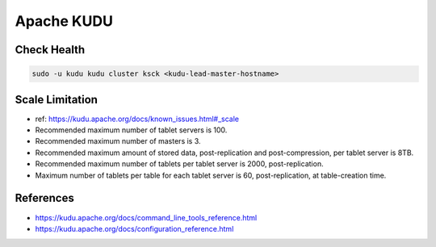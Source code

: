 Apache KUDU
===========

Check Health
------------

.. code-block:: bash

  sudo -u kudu kudu cluster ksck <kudu-lead-master-hostname>

Scale Limitation
----------------

* ref: https://kudu.apache.org/docs/known_issues.html#_scale
* Recommended maximum number of tablet servers is 100.
* Recommended maximum number of masters is 3.
* Recommended maximum amount of stored data, post-replication and post-compression, per tablet server is 8TB.
* Recommended maximum number of tablets per tablet server is 2000, post-replication.
* Maximum number of tablets per table for each tablet server is 60, post-replication, at table-creation time.

References
-----------
* https://kudu.apache.org/docs/command_line_tools_reference.html
* https://kudu.apache.org/docs/configuration_reference.html
